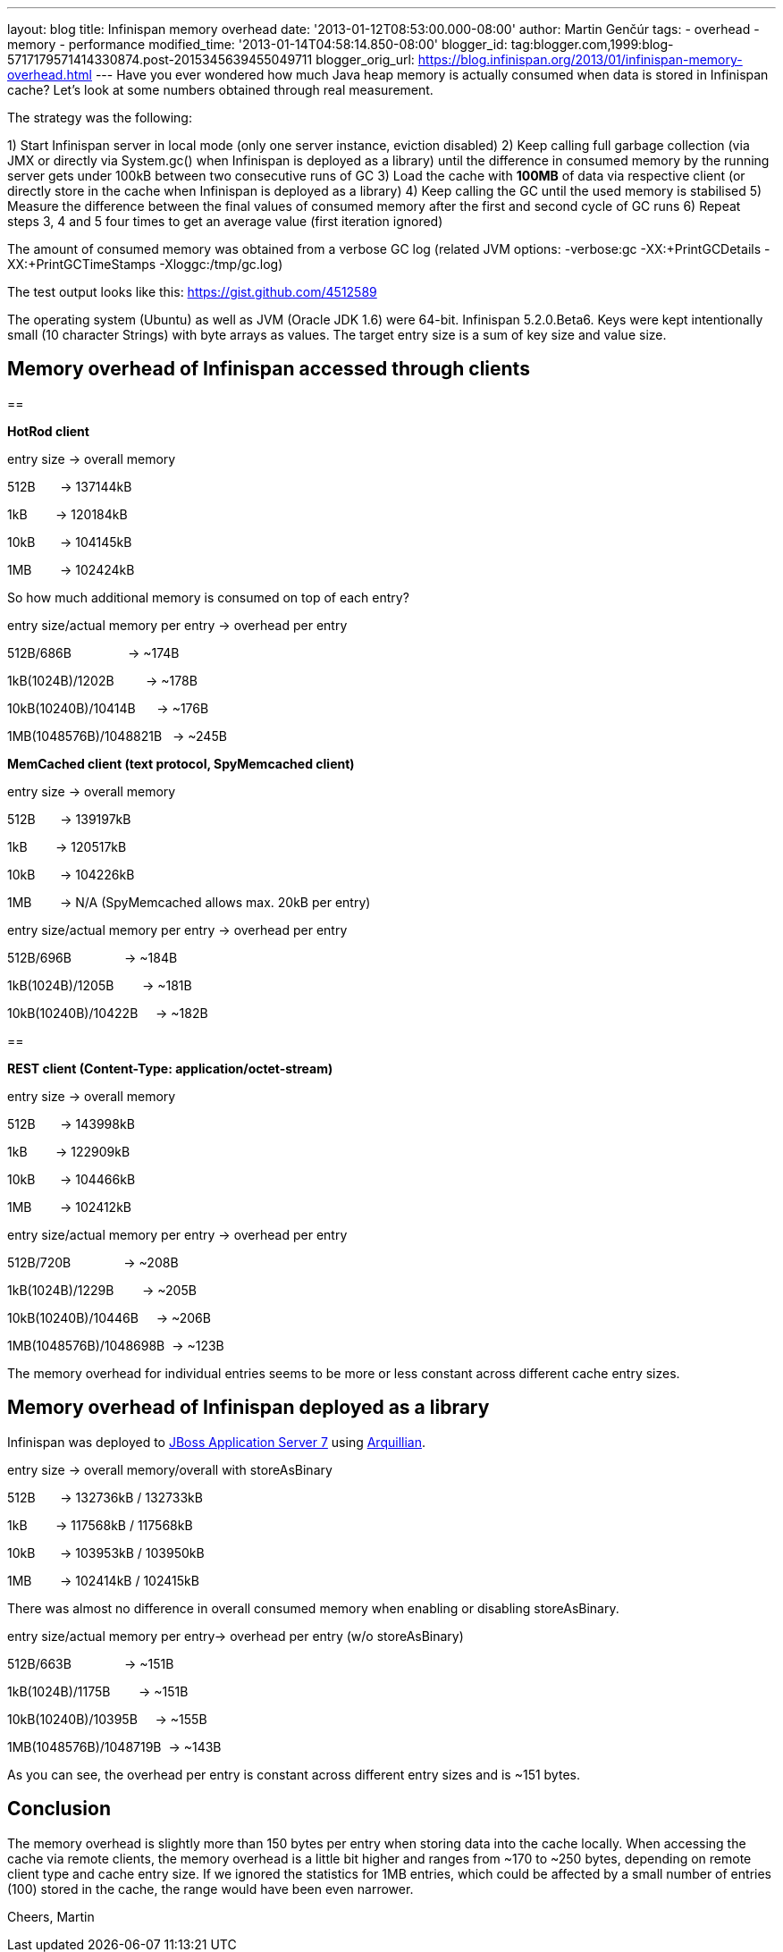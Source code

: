 ---
layout: blog
title: Infinispan memory overhead
date: '2013-01-12T08:53:00.000-08:00'
author: Martin Genčúr
tags:
- overhead
- memory
- performance
modified_time: '2013-01-14T04:58:14.850-08:00'
blogger_id: tag:blogger.com,1999:blog-5717179571414330874.post-2015345639455049711
blogger_orig_url: https://blog.infinispan.org/2013/01/infinispan-memory-overhead.html
---
Have you ever wondered how much Java heap memory is actually consumed
when data is stored in Infinispan cache? Let's look at some numbers
obtained through real measurement.

The strategy was the following:

1) Start Infinispan server in local mode (only one server instance,
eviction disabled)
2) Keep calling full garbage collection (via JMX or directly via
System.gc() when Infinispan is deployed as a library) until the
difference in consumed memory by the running server gets under 100kB
between two consecutive runs of GC
3) Load the cache with *100MB* of data via respective client (or
directly store in the cache when Infinispan is deployed as a library)
4) Keep calling the GC until the used memory is stabilised
5) Measure the difference between the final values of consumed memory
after the first and second cycle of GC runs
6) Repeat steps 3, 4 and 5 four times to get an average value (first
iteration ignored)

The amount of consumed memory was obtained from a verbose GC log
(related JVM options: -verbose:gc -XX:+PrintGCDetails
-XX:+PrintGCTimeStamps -Xloggc:/tmp/gc.log)

The test output looks like this: https://gist.github.com/4512589

The operating system (Ubuntu) as well as JVM (Oracle JDK 1.6) were
64-bit. Infinispan 5.2.0.Beta6. Keys were kept intentionally small (10
character Strings) with byte arrays as values. The target entry size is
a sum of key size and value size.


== *Memory overhead of Infinispan accessed through clients*

== 


*HotRod client*


entry size -> overall memory

512B       -> 137144kB

1kB        -> 120184kB

10kB       -> 104145kB

1MB        -> 102424kB


So how much additional memory is consumed on top of each entry?


entry size/actual memory per entry -> overhead per entry

512B/686B                -> ~174B

1kB(1024B)/1202B         -> ~178B

10kB(10240B)/10414B      -> ~176B

1MB(1048576B)/1048821B   -> ~245B


*MemCached client (text protocol, SpyMemcached client) *


entry size -> overall memory

512B       -> 139197kB

1kB        -> 120517kB

10kB       -> 104226kB

1MB        -> N/A (SpyMemcached allows max. 20kB per entry)



entry size/actual memory per entry -> overhead per entry

512B/696B               -> ~184B

1kB(1024B)/1205B        -> ~181B

10kB(10240B)/10422B     -> ~182B



== 

*REST client (Content-Type: application/octet-stream)*


entry size -> overall memory

512B       -> 143998kB

1kB        -> 122909kB

10kB       -> 104466kB

1MB        -> 102412kB



entry size/actual memory per entry -> overhead per entry

512B/720B               -> ~208B

1kB(1024B)/1229B        -> ~205B

10kB(10240B)/10446B     -> ~206B

1MB(1048576B)/1048698B  -> ~123B


The memory overhead for individual entries seems to be more or less
constant
across different cache entry sizes.


== Memory overhead of Infinispan deployed as a library


Infinispan was deployed to http://www.jboss.org/jbossas[JBoss
Application Server 7] using http://arquillian.org/[Arquillian].


entry size -> overall memory/overall with storeAsBinary

512B       -> 132736kB / 132733kB

1kB        -> 117568kB / 117568kB

10kB       -> 103953kB / 103950kB

1MB        -> 102414kB / 102415kB


There was almost no difference in overall consumed memory when enabling
or disabling storeAsBinary.


entry size/actual memory per entry-> overhead per entry (w/o
storeAsBinary)

512B/663B               -> ~151B

1kB(1024B)/1175B        -> ~151B

10kB(10240B)/10395B     -> ~155B

1MB(1048576B)/1048719B  -> ~143B


As you can see, the overhead per entry is constant across different
entry sizes and is ~151 bytes.


== Conclusion


The memory overhead is slightly more than 150 bytes per entry when
storing data into the cache locally. When accessing the cache via remote
clients, the memory overhead is a little bit higher and ranges from ~170
to ~250 bytes, depending on remote client type and cache entry size. If
we ignored the statistics for 1MB entries, which could be affected by a
small number of entries (100) stored in the cache, the range would have
been even narrower.


Cheers,
Martin
